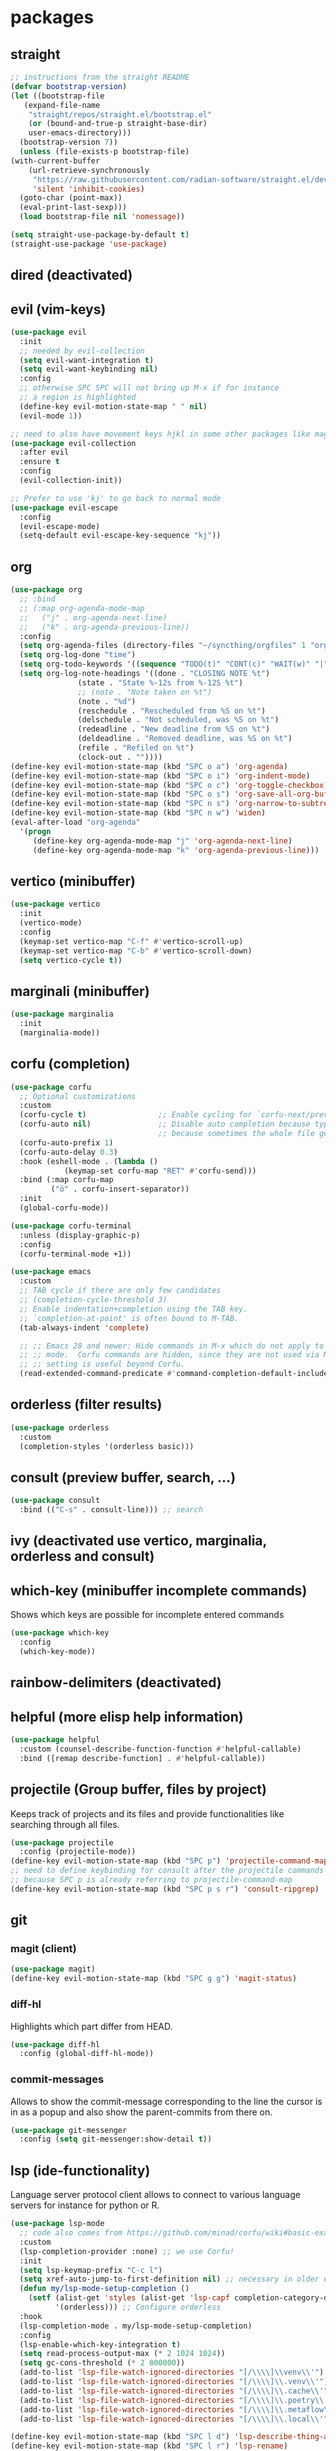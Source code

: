 #+title Emacs configuration
#+PROPERTY: header-args:emacs-lisp :tangle init.el

* packages
** straight
   #+begin_src emacs-lisp
     ;; instructions from the straight README
     (defvar bootstrap-version)
     (let ((bootstrap-file
	    (expand-file-name
	     "straight/repos/straight.el/bootstrap.el"
	     (or (bound-and-true-p straight-base-dir)
		 user-emacs-directory)))
	   (bootstrap-version 7))
       (unless (file-exists-p bootstrap-file)
	 (with-current-buffer
	     (url-retrieve-synchronously
	      "https://raw.githubusercontent.com/radian-software/straight.el/develop/install.el"
	      'silent 'inhibit-cookies)
	   (goto-char (point-max))
	   (eval-print-last-sexp)))
       (load bootstrap-file nil 'nomessage))

     (setq straight-use-package-by-default t)
     (straight-use-package 'use-package)
   #+end_src
** dired (deactivated)

   # With two dired-buffer copy will by default guess that we
   # want to copy to the other buffer.
   # #+begin_src emacs-lisp
   #   (defun ms/dired-mode-setup()
   #     (setq dired-dwim-target t))
   #   (add-hook 'dired-mode-hook 'ms/dired-mode-setup)
   # #+end_src
   
** evil (vim-keys)

   #+begin_src emacs-lisp
     (use-package evil
       :init
       ;; needed by evil-collection
       (setq evil-want-integration t)
       (setq evil-want-keybinding nil)
       :config
       ;; otherwise SPC SPC will not bring up M-x if for instance
       ;; a region is highlighted
       (define-key evil-motion-state-map " " nil)
       (evil-mode 1))

     ;; need to also have movement keys hjkl in some other packages like magit
     (use-package evil-collection
       :after evil
       :ensure t
       :config
       (evil-collection-init))

     ;; Prefer to use 'kj' to go back to normal mode
     (use-package evil-escape
       :config
       (evil-escape-mode)
       (setq-default evil-escape-key-sequence "kj"))
   #+end_src

** org
   #+begin_src emacs-lisp
     (use-package org
       ;; :bind
       ;; (:map org-agenda-mode-map
       ;; 	("j" . org-agenda-next-line)
       ;; 	("k" . org-agenda-previous-line))
       :config
       (setq org-agenda-files (directory-files "~/syncthing/orgfiles" 1 "org$"))
       (setq org-log-done "time")
       (setq org-todo-keywords '((sequence "TODO(t)" "CONT(c)" "WAIT(w)" "|" "DONE(d)" "ABORTED(a)")))
       (setq org-log-note-headings '((done . "CLOSING NOTE %t")
     				(state . "State %-12s from %-12S %t")
     				;; (note . "Note taken on %t")
     				(note . "%d")
     				(reschedule . "Rescheduled from %S on %t")
     				(delschedule . "Not scheduled, was %S on %t")
     				(redeadline . "New deadline from %S on %t")
     				(deldeadline . "Removed deadline, was %S on %t")
     				(refile . "Refiled on %t")
     				(clock-out . ""))))
     (define-key evil-motion-state-map (kbd "SPC o a") 'org-agenda)
     (define-key evil-motion-state-map (kbd "SPC o i") 'org-indent-mode)
     (define-key evil-motion-state-map (kbd "SPC o c") 'org-toggle-checkbox)
     (define-key evil-motion-state-map (kbd "SPC o s") 'org-save-all-org-buffers)
     (define-key evil-motion-state-map (kbd "SPC n s") 'org-narrow-to-subtree)
     (define-key evil-motion-state-map (kbd "SPC n w") 'widen)
     (eval-after-load "org-agenda"
       '(progn
          (define-key org-agenda-mode-map "j" 'org-agenda-next-line)
          (define-key org-agenda-mode-map "k" 'org-agenda-previous-line)))
   #+end_src

** vertico (minibuffer)

   #+begin_src emacs-lisp
     (use-package vertico
       :init
       (vertico-mode)
       :config
       (keymap-set vertico-map "C-f" #'vertico-scroll-up)
       (keymap-set vertico-map "C-b" #'vertico-scroll-down)
       (setq vertico-cycle t))
   #+end_src

** marginali (minibuffer)

   #+begin_src emacs-lisp
     (use-package marginalia
       :init
       (marginalia-mode))
   #+end_src

** corfu (completion)

   #+begin_src emacs-lisp
     (use-package corfu
       ;; Optional customizations
       :custom
       (corfu-cycle t)                ;; Enable cycling for `corfu-next/previous'
       (corfu-auto nil)               ;; Disable auto completion because typing fast seems to collide with that
                                      ;; because sometimes the whole file get manipulated?!?!
       (corfu-auto-prefix 1)
       (corfu-auto-delay 0.3)
       :hook (eshell-mode . (lambda ()
     			 (keymap-set corfu-map "RET" #'corfu-send)))
       :bind (:map corfu-map
     	      ("ö" . corfu-insert-separator))
       :init
       (global-corfu-mode))

     (use-package corfu-terminal
       :unless (display-graphic-p)
       :config
       (corfu-terminal-mode +1))

     (use-package emacs
       :custom
       ;; TAB cycle if there are only few candidates
       ;; (completion-cycle-threshold 3)
       ;; Enable indentation+completion using the TAB key.
       ;; `completion-at-point' is often bound to M-TAB.
       (tab-always-indent 'complete)

       ;; ;; Emacs 28 and newer: Hide commands in M-x which do not apply to the current
       ;; ;; mode.  Corfu commands are hidden, since they are not used via M-x. This
       ;; ;; setting is useful beyond Corfu.
       (read-extended-command-predicate #'command-completion-default-include-p))
   #+end_src
** orderless (filter results)

   #+begin_src emacs-lisp
     (use-package orderless
       :custom
       (completion-styles '(orderless basic)))
   #+end_src
** consult (preview buffer, search, ...)

   #+begin_src emacs-lisp
     (use-package consult
       :bind (("C-s" . consult-line))) ;; search
   #+end_src

** ivy (deactivated use vertico, marginalia, orderless and consult)

# Improve search functionalities in buffers
#    #+begin_src emacs-lisp
#      (use-package swiper
#        :bind 
#        ("C-s" . swiper))
#    #+end_src

# Fuzzy search for commands and files in minibuffer
#    #+begin_src emacs-lisp
#      (use-package ivy
#        :config
#        (setq ivy-count-format "(%d/%d)")
#        (ivy-mode 1))
#    #+End_src

# provides enhanced versions of common emacs commands
#    #+begin_src emacs-lisp
#      (use-package counsel
#        :bind (
# 	      ("M-x" . counsel-M-x)
# 	      ("C-h f" . counsel-describe-function)
# 	      ("C-h v" . counsel-describe-variable)))
#    #+End_src
   
# Shows shortcuts behind commands and additional
# descriptive text in minibuffer
#    #+begin_src emacs-lisp
#      (use-package ivy-rich
#        :init
#        (ivy-rich-mode 1))
#    #+End_src
** which-key (minibuffer incomplete commands)

Shows which keys are possible for incomplete entered
commands
   #+begin_src emacs-lisp
     (use-package which-key
       :config
       (which-key-mode))
   #+end_src

** rainbow-delimiters (deactivated)

# Coloring of parentheses, brackets and braces for different
# depth levels.
#    #+begin_src emacs-lisp
#      (use-package rainbow-delimiters
#        :hook (prog-mode . rainbow-delimiters-mode))
#    #+end_src

** helpful (more elisp help information)

   #+begin_src emacs-lisp
     (use-package helpful
       :custom (counsel-describe-function-function #'helpful-callable)
       :bind ([remap describe-function] . #'helpful-callable))
   #+end_src
   
** projectile (Group buffer, files by project)

Keeps track of projects and its files and provide functionalities
like searching through all files.
   #+begin_src emacs-lisp
     (use-package projectile
       :config (projectile-mode))
     (define-key evil-motion-state-map (kbd "SPC p") 'projectile-command-map)
     ;; need to define keybinding for consult after the projectile commands
     ;; because SPC p is already referring to projectile-command-map
     (define-key evil-motion-state-map (kbd "SPC p s r") 'consult-ripgrep)
   #+end_src


# provides enhanced versions of common projectile commands like
# "jump to file"
#    #+begin_src emacs-lisp
#      (use-package counsel-projectile
#        :config (counsel-projectile-mode))
#    #+end_src

** git
*** magit (client)
   #+begin_src emacs-lisp
     (use-package magit)
     (define-key evil-motion-state-map (kbd "SPC g g") 'magit-status)
   #+end_src
*** diff-hl

Highlights which part differ from HEAD.

   #+begin_src emacs-lisp
     (use-package diff-hl
       :config (global-diff-hl-mode))
   #+end_src
  
*** commit-messages

Allows to show the commit-message corresponding to the
line the cursor is in as a popup and also show the
parent-commits from there on.

   #+begin_src emacs-lisp
     (use-package git-messenger
       :config (setq git-messenger:show-detail t))
   #+end_src

** lsp (ide-functionality)

Language server protocol client allows to connect to 
various language servers for instance for python or R.
   #+begin_src emacs-lisp
     (use-package lsp-mode
       ;; code also comes from https://github.com/minad/corfu/wiki#basic-example-configuration-with-orderless
       :custom
       (lsp-completion-provider :none) ;; we use Corfu!
       :init
       (setq lsp-keymap-prefix "C-c l")
       (setq xref-auto-jump-to-first-definition nil) ;; necessary in older emacs for "find-definition"-functionality
       (defun my/lsp-mode-setup-completion ()
     	 (setf (alist-get 'styles (alist-get 'lsp-capf completion-category-defaults))
     	       '(orderless))) ;; Configure orderless
       :hook
       (lsp-completion-mode . my/lsp-mode-setup-completion)
       :config
       (lsp-enable-which-key-integration t)
       (setq read-process-output-max (* 2 1024 1024))
       (setq gc-cons-threshold (* 2 800000))
       (add-to-list 'lsp-file-watch-ignored-directories "[/\\\\]\\venv\\'")
       (add-to-list 'lsp-file-watch-ignored-directories "[/\\\\]\\.venv\\'")
       (add-to-list 'lsp-file-watch-ignored-directories "[/\\\\]\\.cache\\'")
       (add-to-list 'lsp-file-watch-ignored-directories "[/\\\\]\\.poetry\\'")
       (add-to-list 'lsp-file-watch-ignored-directories "[/\\\\]\\.metaflow\\'")
       (add-to-list 'lsp-file-watch-ignored-directories "[/\\\\]\\.local\\'"))

     (define-key evil-motion-state-map (kbd "SPC l d") 'lsp-describe-thing-at-point)
     (define-key evil-motion-state-map (kbd "SPC l r") 'lsp-rename)
     (define-key evil-motion-state-map (kbd "SPC l f") 'lsp-find-definition)
     (define-key evil-motion-state-map (kbd "SPC l c") 'comment-or-uncomment-region)

     ;; Enables "pop-up's" with additional information about
     ;; the current symbol or documentation for functions, etc.
     (use-package lsp-ui
       :hook (lsp-mode . lsp-ui-mode))

     (use-package lsp-pyright
       :ensure t
       :hook (python-mode . (lambda ()
     			 (require 'lsp-pyright)
     			 (lsp))))  ; or lsp-deferred
   #+end_src

** flycheck (deactivated)

# Online linting of source code
#    #+begin_src emacs-lisp
#      (use-package flycheck)
#    #+end_src

Text completion 
# ** company-mode (deactivated use vertico and orderless)
#    #+begin_src emacs-lisp
#         (use-package company
#           :after lsp-mode
#           :hook (lsp-mode . company-mode)
#           :custom
#           (company-minimum-prefix-length 1)
#           (company-show-numbers t)
#           (company-frontends '(company-pseudo-tooltip-frontend company-preview-frontend))
#           (company-idle-delay 0.0))
#    #+end_src

** prescient (deactivated)

# Sorts commands based on frequence of usage
#    #+begin_src emacs-lisp
#      (use-package ivy-prescient
#        :after counsel
#        :config (ivy-prescient-mode))
#    #+end_src

** ace-jump

Jump around by specifying a sequence of chars (avy) or
first char of a word (ace-jump)
   #+begin_src emacs-lisp
     (use-package ace-jump-mode
       :config
       (define-key evil-motion-state-map (kbd "SPC s") 'ace-jump-word-mode))
   #+end_src

** winner (deactivated)

# Switch through layouts from the history
#    #+begin_src emacs-lisp
#      (use-package winner
#        :config (winner-mode)
#        :bind (
# 	      :map evil-window-map
# 	      ("p" . winner-undo)
# 	      ("n" . winner-redo)))
#    #+end_src

** yasnippet (deactivated)

# Provides snippet functionality
#    #+begin_src emacs-lisp
#      (use-package yasnippet
#        :config
#        (yas-reload-all)
#        :hook
#        (python-mode . yas-minor-mode)
#        (ess-mode . yas-minor-mode)
#        (org-mode . yas-minor-mode))
#    #+end_src


# Various snippets
#    #+begin_src emacs-lisp
#      (use-package yasnippet-snippets)
#    #+end_src
** symon (deactivated)

# Systemmonitor in the minibuffer

#    #+begin_src emacs-lisp
#      (use-package symon
#        :config
#        (setq symon-delay 5)
#        (symon-mode))
#    #+end_src

** beacon

Cursor highlighting after switch windows

   #+begin_src emacs-lisp
     (use-package beacon
       :config
       (beacon-mode 1)
       (setq beacon-blink-duration 2))
   #+end_src

** indent-guide

Provides vertical lines from the beginning to the end
of a 'indentation-level' the cursor is in.

   #+begin_src emacs-lisp
     (use-package indent-guide
       :config (indent-guide-global-mode))
   #+end_src

** docker (deactivated)
   # #+begin_src emacs-lisp
   #   (use-package docker
   #     :ensure t
   #     :bind ("C-c d" . docker)
   #     :config (setq docker-run-as-root t))
   # #+end_src

** format-all (deactivated)
   
#    #+begin_src emacs-lisp
#      (use-package format-all
#        :config (add-hook 'prog-mode-hook 'format-all-mode))
#    #+end_src
** anzu (deactivated)

# Visible query-replace
#    #+begin_src emacs-lisp
#      (use-package anzu
#        :config (global-anzu-mode +1))
#    #+end_src
** yaml
   #+begin_src emacs-lisp
     (use-package yaml-mode
       :config (add-to-list 'auto-mode-alist '("\\.yml\\'" . yaml-mode)))
   #+end_src
** denote

   #+begin_src emacs-lisp
     (use-package denote
       :config
       (setq denote-journal-extras-title-format 'year-month-day)
       (setq denote-directory "~/syncthing/orgfiles"))
   #+end_src
** goto-last-change

   #+begin_src emacs-lisp
     (use-package goto-last-change)
   #+end_src

** gptel

   #+begin_src emacs-lisp
     (use-package gptel
       :config
       ;; (setq gptel--debug t)
       ;; (setq gptel-log-level 'debug)
       (setq gptel-temperature 0.0)
       (global-set-key (kbd "C-c <RET>") 'gptel-send)
       (gptel-make-ollama "Ollama0"
         :host "ollama:11434"
         :stream t
         :models '(gemma3:4b))
       (gptel-make-ollama "Ollama1"
         :host "ollama:11434"
         :stream t
         :models '(cogito:8b))
       (setq
        gptel-model 'codellama:7b
        gptel-backend (gptel-make-ollama "Ollama2"
     		   :host "localhost:11434"
     		   :stream t
     		   :models '(codellama:7b))))
   #+end_src

** llm-functions
   #+begin_src emacs-lisp
     (defun ollama-only-code-curl-to-buffer (text)
       "Send TEXT to a buffer with the name BUFFER-NAME."
       (let ((curl-command (format "curl -s -X POST http://ollama:11434/api/generate -d '{ \"model\": \"codellama:7b\",\"prompt\": \"%s. only code\", \"stream\": false }' " (replace-regexp-in-string "\n" " " text))))
         (with-current-buffer (get-buffer-create "curl-llm-out")
           (erase-buffer)
           (insert (shell-command-to-string curl-command)))))

     (defun extract-json-response ()
       "Extract the 'response' field from a JSON buffer and save it to a new buffer."
       (with-current-buffer  (get-buffer "curl-llm-out")
         (let* ((json-string (buffer-string))
     	   (json-data (json-read-from-string json-string))
     	   (response (cdr (assoc 'response json-data))))
           (concat "\n---------------------llm-start---------------------\n" response "\n---------------------llm-end---------------------\n")
           )))

     (defun llm-minibuffer (text)
       (interactive "sOllama: ")
       (ollama-only-code-curl-to-buffer text)
       (let ((response (extract-json-response)))
         (insert response))
       )

     (defun llm-only-code ()
       "Returns the text selected by a region."
       (interactive)
       (let ((region (buffer-substring (region-beginning) (region-end))))
         (llm-minibuffer region)))
   #+end_src
** undo-tree

   #+begin_src emacs-lisp
     (use-package undo-tree
       :config
       (global-undo-tree-mode)
       (setq undo-tree-auto-save-history nil))
   #+end_src

** expand-region

   #+begin_src emacs-lisp
     (use-package expand-region)
     (define-key evil-motion-state-map (kbd "e") 'er/expand-region)
   #+end_src

** embark

   #+begin_src emacs-lisp
     (use-package embark
       :bind(:map minibuffer-local-map
     	     ("C-c C-c" . embark-collect)))
     (use-package embark-consult)
   #+end_src

** evil-snipe

   #+begin_src emacs-lisp
     (use-package evil-snipe
       :config (evil-snipe-mode))
   #+end_src

** evil-visualstar

   #+begin_src emacs-lisp
     (use-package evil-visualstar
       :config
       (global-evil-visualstar-mode)
       (setq evil-visualstar/persistent 1))
   #+end_src

* own packages
** time table
#+begin_src emacs-lisp

  (use-package time-table
    :straight (time-table :type git :host github :repo "MarselScheer/time-table" :branch "time-table-buffer")
    :custom
    (time-table-work-hours 0)
    (time-table-file "~/syncthing/orgfiles/tracked-times")
    (time-table-project-names '("book" "kg" "time-table" "emacs" "backup" "end"))
    (time-table-task-names '("code" "tex" "math" "end")))
  (define-key evil-motion-state-map (kbd "SPC t t") 'time-table-track)
  (define-key evil-motion-state-map (kbd "SPC t s") 'time-table-status)
  (define-key evil-motion-state-map (kbd "SPC t S") 'time-table-summarize-projects-last-7-days)
  (define-key evil-motion-state-map (kbd "SPC t b") 'time-table-find-tracking-file)
  (define-key evil-motion-state-map (kbd "SPC t e") 'time-table-end-tracking)
#+end_src
* languages
** debugging (deactivated)
   # #+begin_src emacs-lisp
   #   (use-package dap-mode
   #     :config
   #     (setq dap-auto-configure-features '(sessions locals expressions repl))
   #     (dap-auto-configure-mode))
   # #+end_src

** dockerfiles (deactivated)
   # #+begin_src emacs-lisp
   #   (use-package dockerfile-mode
   #     :config
   #     (add-to-list 'auto-mode-alist '("Dockerfile\\'" . dockerfile-mode)))
   # #+end_src
   
** python
   # #+begin_src emacs-lisp
   #   (defun ms/py-execute-buffer ()
   #     "Saves projects and sends buffer"
   #     (interactive)
   #     (when (get-buffer "*Python*")
   #       (let ((kill-buffer-query-functions nil))
   #         (kill-buffer "*Python*")))
   #     (projectile-save-project-buffers)
   #     (py-execute-buffer)
   #     (let ((my-window (get-buffer-window)))
   #       (ivy--switch-buffer-other-window-action "*Python*")
   #       (select-window my-window)))

   #   (defun ms/py-execute-class ()
   #     "Saves projects and sends class"
   #     (interactive)
   #     (projectile-save-project-buffers)
   #     (py-execute-class))

   #   (defun ms/py-execute-region (beg end)
   #     "Saves projects and sends region"
   #     (interactive "r")
   #     (projectile-save-project-buffers)
   #     (py-execute-region beg end))
   # #+end_src
   #+begin_src emacs-lisp
     (use-package python-black
       :hook (python-mode . python-black-on-save-mode))
   #+end_src

   #+begin_src emacs-lisp
     (use-package python-mode
       :hook (python-mode . (lambda ()
     			 (define-key python-mode-map (kbd "TAB") 'completion-at-point)
     			 (lsp-deferred))))
       ;; :config
       ;; ;; (require 'dap-python)
       ;; (evil-define-key 'normal 'python-mode-map (kbd "SPC r i") 'py-switch-to-shell)
       ;; ;; (evil-define-key 'normal 'python-mode-map (kbd "SPC r b") 'ms/py-execute-buffer)
       ;; ;; (evil-define-key 'normal 'python-mode-map (kbd "SPC r c") 'ms/py-execute-class)
       ;; ;; (evil-define-key 'normal 'python-mode-map (kbd "SPC r r") 'ms/py-execute-region)
       ;; (setq py-split-window-on-execute nil))
       ;; ;; (setq dap-python-debugger 'debugpy)
     ;; (define-key python-mode-map (kbd "TAB") 'completion-at-point)
   #+end_src

** R (deactivated)
*** ess
   # #+begin_src emacs-lisp
   #   (defun show-R-buffer ()
   #     (switch-to-buffer-other-window
   # 	(buffer-name
   # 	 (car
   # 	  (seq-filter
   # 	   (lambda (b) (string-prefix-p "*R:" (buffer-name b)))
   # 	   (buffer-list)))))
   #     (switch-to-buffer-other-window (other-buffer (current-buffer) 1)))

   #   (defun ess-pkgdown-site ()
   #     "Interface to tinytest"
   #     (interactive)
   #     (projectile-save-project-buffers)
   #     (ess-eval-linewise
   # 	"roxygen2::roxygenize(); options(pkgdown.internet = FALSE); pkgdown::build_site(preview = FALSE)"
   # 	"Build pkgdown site"))

   #   (defun ess-pkgdown-articles ()
   #     "Interface to tinytest"
   #     (interactive)
   #     (projectile-save-project-buffers)
   #     (ess-eval-linewise
   # 	"roxygen2::roxygenize(); options(pkgdown.internet = FALSE); pkgdown::build_articles(preview = FALSE)"
   # 	"Build pkgdown articles"))

   #   (setq ms/default-test-file nil)
   #   (setq ms/default-test-dir nil)

   #   (defun ess-r-tinytest-file (file)
   #     "Interface to tinytest"
   #     (interactive (list (read-file-name "Select test file:" ms/default-test-dir nil nil ms/default-test-file)))
   #     (setq ms/default-test-dir (concat (f-dirname file) "/"))
   #     (setq ms/default-test-file (f-filename file))
   #     (projectile-save-project-buffers)
   #     (ess-r-package-eval-linewise
   # 	(format "pkgload::load_all(); tinytest::run_test_file('%s')" file)
   # 	"Load package. Run test file"))

   #   (defun ess-r-tinytest ()
   #     "Interface to tinytest"
   #     (interactive)
   #     (projectile-save-project-buffers)
   #     (ess-r-package-eval-linewise
   # 	"pkgload::load_all(); tinytest::test_all()"
   # 	"Load package. Test with tinytest"))

   #   (defun ess-print-at-point ()
   #     "print of whats at point"
   #     (interactive)
   #     (let ((target (thing-at-point 'symbol)))
   # 	 (ess-eval-linewise
   # 	  (format "%s" target)
   # 	  (format "Print instance: %s" target)))
   #     (show-R-buffer))

   #   (defun ess-head-at-point ()
   #     "prints head of whats at point"
   #     (interactive)
   #     (let ((target (thing-at-point 'symbol)))
   # 	 (ess-eval-linewise
   # 	  (format "head(%s)" target)
   # 	  (format "Head of instance: %s" target)))
   #     (show-R-buffer))

   #   (defun ess-tail-at-point ()
   #     "prints tail of whats at point"
   #     (interactive)
   #     (let ((target (thing-at-point 'symbol)))
   # 	 (ess-eval-linewise
   # 	  (format "tail(%s)" target)
   # 	  (format "Tail of instance: %s" target))))

   #   (defun drake-load-at-point ()
   #     "load drake-target at point"
   #     (interactive)
   #     (let ((target (thing-at-point 'symbol)))
   # 	 (ess-eval-linewise
   # 	  (format "drake::loadd(%s)" target)
   # 	  (format "Load target: %s" target)))
   #     (show-R-buffer))

   #   (defun drake-load-at-point-and-print ()
   #     "load drake-target at point and print"
   #     (interactive)
   #     (drake-load-at-point)
   #     (ess-print-at-point)
   #     (show-R-buffer))

   #   (defun drake-load-at-point-and-head ()
   #     "load drake-target at point and print head"
   #     (interactive)
   #     (drake-load-at-point)
   #     (ess-head-at-point)
   #     (show-R-buffer))

   #   (defun drake-prep-run ()
   #     "prep drake run"
   #     (interactive)
   #     (projectile-save-project-buffers)
   #     (ess-eval-linewise
   # 	"source('prep_drake_run.R')"
   # 	"Prepare next drake run")
   #     (show-R-buffer))

   #   (defun drake-exec-run ()
   #     "execute drake run"
   #     (interactive)
   #     (projectile-save-project-buffers)
   #     (ess-eval-linewise
   # 	"execute_plans(confirm = FALSE)"
   # 	"Execute drake run")
   #     (show-R-buffer))
   # #+end_src

   # #+begin_src emacs-lisp
   #   (use-package ess
   #     :hook (ess-mode . lsp-deferred)
   #     :config
   #     (setq-default ess-style 'RStudio-)
   #     (evil-define-key 'insert 'ess-r-mode-map (kbd "C-p") 'company-manual-begin)
   #     (evil-define-key 'normal 'ess-r-mode-map (kbd "SPC d p") 'drake-prep-run)
   #     (evil-define-key 'normal 'ess-r-mode-map (kbd "SPC d r") 'drake-exec-run)
   #     (evil-define-key 'normal 'ess-r-mode-map (kbd "SPC d l") 'drake-load-at-point)
   #     (evil-define-key 'normal 'ess-r-mode-map (kbd "SPC r d a") 'ess-pkgdown-articles)
   #     (evil-define-key 'normal 'ess-r-mode-map (kbd "SPC r d s") 'ess-pkgdown-site)
   #     (evil-define-key 'normal 'ess-r-mode-map (kbd "SPC r b") 'ess-eval-buffer)
   #     (evil-define-key 'normal 'ess-r-mode-map (kbd "SPC r s") 'ess-eval-buffer-from-beg-to-here)
   #     (evil-define-key 'normal 'ess-r-mode-map (kbd "SPC r e") 'ess-eval-buffer-from-here-to-end)
   #     (evil-define-key 'normal 'ess-r-mode-map (kbd "SPC r r") 'ess-eval-region-or-function-or-paragraph)
   #     (evil-define-key 'normal 'ess-r-mode-map (kbd "SPC r k") 'ess-head-at-point)
   #     (evil-define-key 'normal 'ess-r-mode-map (kbd "SPC r j") 'ess-tail-at-point)
   #     (evil-define-key 'normal 'ess-r-mode-map (kbd "SPC r p") 'ess-print-at-point)
   #     (evil-define-key 'normal 'ess-r-mode-map (kbd "SPC r t") 'ess-r-tinytest-file)
   #     (evil-define-key 'normal 'ess-r-mode-map (kbd "SPC p P") 'ess-r-tinytest)
   #     (setq ess-eval-visibly 't))
   # #+end_src

*** poly-R-markdown

Polymode for working with Rmd-files

   # #+begin_src emacs-lisp
   #   (use-package poly-R
   #     :ensure t)
   # #+end_src

* General key bindings. Copied from https://github.com/emacs-evil/evil-collection
   #+begin_src emacs-lisp
     (defvar my-intercept-mode-map (make-sparse-keymap)
       "High precedence keymap.")

     (define-minor-mode my-intercept-mode
       "Global minor mode for higher precedence evil keybindings."
       :global t)

     (my-intercept-mode)

     (dolist (state '(normal visual insert))
       (evil-make-intercept-map
	;; NOTE: This requires an evil version from 2018-03-20 or later
	(evil-get-auxiliary-keymap my-intercept-mode-map state t t)
	state))

     (evil-define-key 'normal my-intercept-mode-map
       (kbd "SPC SPC") 'execute-extended-command)
     (evil-define-key 'normal my-intercept-mode-map
       (kbd "SPC b f") 'find-file)
     (evil-define-key 'normal my-intercept-mode-map
       (kbd "SPC b b") 'consult-buffer)
     (evil-define-key 'normal my-intercept-mode-map
       (kbd "SPC b k") 'kill-buffer)
     (evil-define-key 'normal my-intercept-mode-map
       (kbd "SPC b o") 'consult-buffer-other-window)
     (evil-define-key 'normal my-intercept-mode-map
       (kbd "SPC w") 'evil-window-map)
   #+end_src

* ui
** general
*** Remove various UI-elements
   #+begin_src emacs-lisp
     (setq inhibit-startup-screen t)
     (scroll-bar-mode -1)
     (tool-bar-mode -1)
     (menu-bar-mode -1)
     (tooltip-mode -1)
   #+end_src

*** Show always end of compilation buffer or first error
   #+begin_src emacs-lisp
     (custom-set-variables
      ;; custom-set-variables was added by Custom.
      ;; If you edit it by hand, you could mess it up, so be careful.
      ;; Your init file should contain only one such instance.
      ;; If there is more than one, they won't work right.
      '(compilation-scroll-output 'first-error)
      '(warning-suppress-log-types '((native-compiler))))
   #+end_src

*** Add additional UI-info
   #+begin_src emacs-lisp
     (column-number-mode)
     (global-display-line-numbers-mode t)
     (setq display-line-numbers-type 'relative)
     (savehist-mode 1)
   #+end_src

** Compilation buffer
   #+begin_src emacs-lisp
     (require 'ansi-color)
     (defun colorize-compilation-buffer ()
       (ansi-color-apply-on-region compilation-filter-start (point-max)))
     (add-hook 'compilation-filter-hook 'colorize-compilation-buffer)
   #+end_src

** theme
   #+begin_src emacs-lisp
     (use-package doom-themes)
     (load-theme 'doom-dracula t)
     ;; (use-package cyberpunk-theme)
     ;; (load-theme 'cyberpunk t)
     ;; (consult-theme 'deeper-blue)
     (custom-set-faces
      ;; custom-set-faces was added by Custom.
      ;; If you edit it by hand, you could mess it up, so be careful.
      ;; Your init file should contain only one such instance.
      ;; If there is more than one, they won't work right.
      '(ivy-current-match ((t (:extend t :background "gray10" :foreground "yellow" :box nil :weight bold)))))
   #+end_src

   #+begin_src emacs-lisp
     ;; (use-package doom-modeline
     ;;  :init (doom-modeline-mode 0))
     (use-package telephone-line)
     (telephone-line-mode 1)
   #+end_src
   
